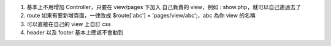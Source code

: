 1. 基本上不用增加 Controller，只要在 view/pages 下加入 自己負責的 view，例如 : show.php，就可以自己連過去了

2. route 如果有要新增頁面，一律改成 $route['abc'] = 'pages/view/abc';，abc 為你 view 的名稱

3. 可以直接在自己的 view 上自訂 css

4. header 以及 footer 基本上應該不會動到